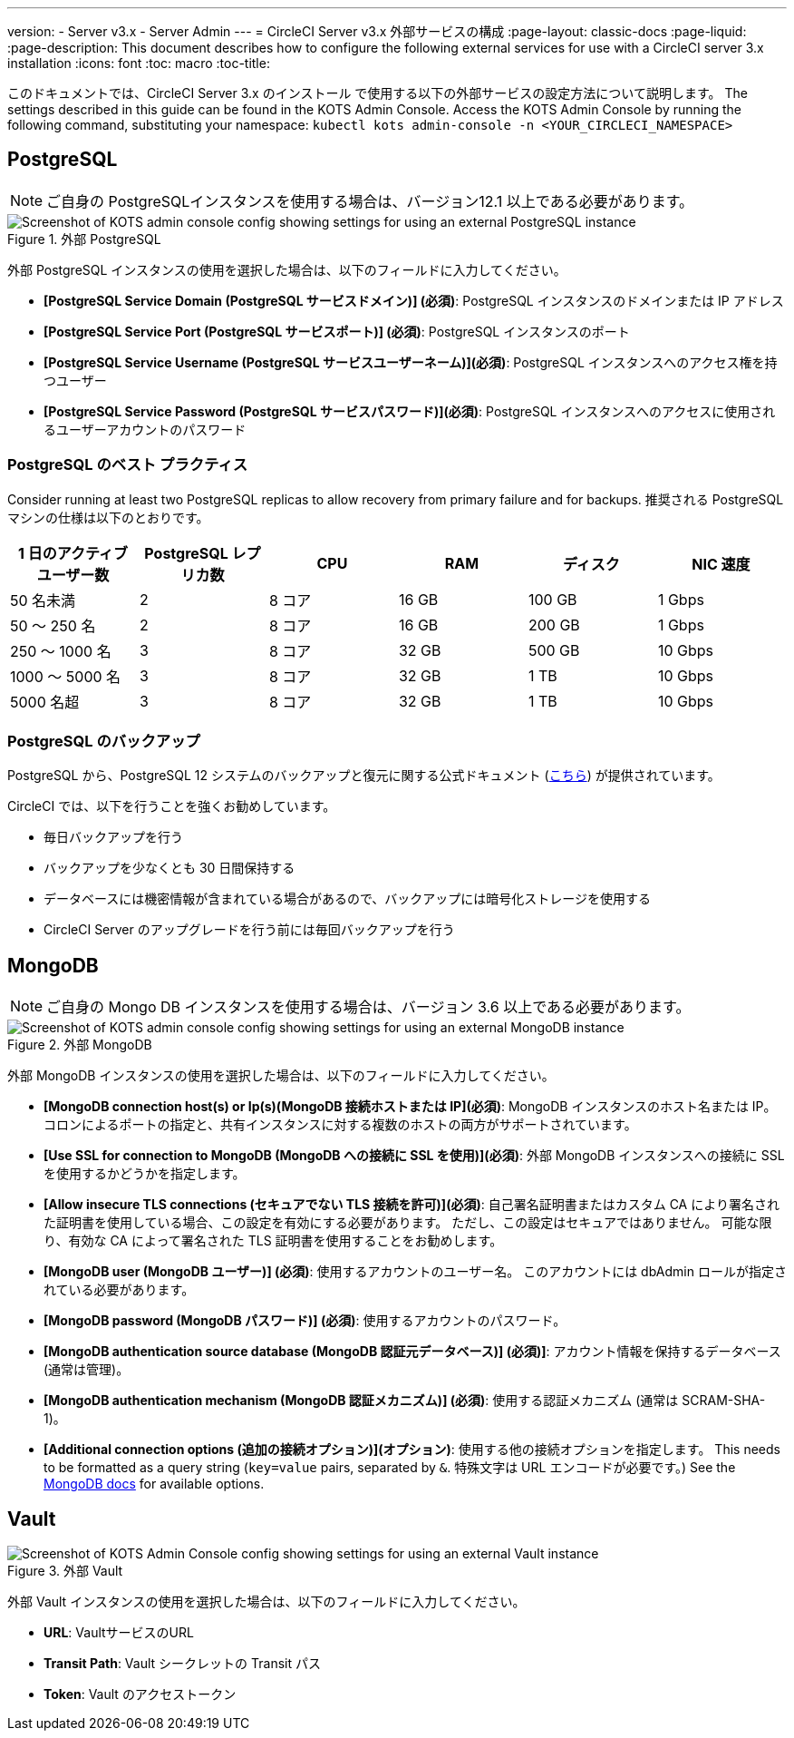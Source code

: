 ---
version:
- Server v3.x
- Server Admin
---
= CircleCI Server v3.x 外部サービスの構成
:page-layout: classic-docs
:page-liquid:
:page-description: This document describes how to configure the following external services for use with a CircleCI server 3.x installation
:icons: font
:toc: macro
:toc-title:

このドキュメントでは、CircleCI Server 3.x のインストール で使用する以下の外部サービスの設定方法について説明します。 The settings described in this guide can be found in the KOTS Admin Console. Access the KOTS Admin Console by running the following command, substituting your namespace: `kubectl kots admin-console -n <YOUR_CIRCLECI_NAMESPACE>`

toc::[]

== PostgreSQL

NOTE: ご自身の PostgreSQLインスタンスを使用する場合は、バージョン12.1 以上である必要があります。 

.外部 PostgreSQL
image::server-3-external-postgres.png[Screenshot of KOTS admin console config showing settings for using an external PostgreSQL instance]

外部 PostgreSQL インスタンスの使用を選択した場合は、以下のフィールドに入力してください。 

* *[PostgreSQL Service Domain (PostgreSQL サービスドメイン)] (必須)*: PostgreSQL インスタンスのドメインまたは IP アドレス 

* *[PostgreSQL Service Port (PostgreSQL サービスポート)] (必須)*: PostgreSQL インスタンスのポート 

* *[PostgreSQL Service Username (PostgreSQL サービスユーザーネーム)](必須)*: PostgreSQL インスタンスへのアクセス権を持つユーザー 

* *[PostgreSQL Service Password (PostgreSQL サービスパスワード)](必須)*: PostgreSQL インスタンスへのアクセスに使用されるユーザーアカウントのパスワード 

=== PostgreSQL のベスト プラクティス

Consider running at least two PostgreSQL replicas to allow recovery from primary failure and for backups. 推奨される PostgreSQL マシンの仕様は以下のとおりです。

[.table.table-striped]
[cols=6*, options="header", stripes=even]
|===
|1 日のアクティブ ユーザー数
|PostgreSQL レプリカ数 
|CPU   
|RAM  
|ディスク  
|NIC 速度 

|50 名未満                    
|2                         
|8 コア
|16 GB 
|100 GB 
| 1 Gbps

|50 ～ 250 名               
|2                         
|8 コア
|16 GB 
|200 GB 
|1 Gbps

|250 ～ 1000 名             
|3                         
|8 コア
|32 GB 
|500 GB 
|10 Gbps

|1000 ～ 5000 名            
|3                         
|8 コア
|32 GB 
|1 TB   
|10 Gbps

|5000 名超                  
|3                         
|8 コア
|32 GB 
|1 TB   
|10 Gbps
|===

=== PostgreSQL のバックアップ
PostgreSQL から、PostgreSQL 12 システムのバックアップと復元に関する公式ドキュメント (https://www.postgresql.org/docs/12/backup.html[こちら]) が提供されています。

CircleCI では、以下を行うことを強くお勧めしています。

* 毎日バックアップを行う
* バックアップを少なくとも 30 日間保持する
* データベースには機密情報が含まれている場合があるので、バックアップには暗号化ストレージを使用する
* CircleCI Server のアップグレードを行う前には毎回バックアップを行う

== MongoDB

NOTE: ご自身の Mongo DB インスタンスを使用する場合は、バージョン 3.6 以上である必要があります。 

.外部 MongoDB
image::server-3-external-mongo.png[Screenshot of KOTS admin console config showing settings for using an external MongoDB instance]

外部 MongoDB インスタンスの使用を選択した場合は、以下のフィールドに入力してください。 

* *[MongoDB connection host(s) or Ip(s)(MongoDB 接続ホストまたは IP](必須)*: MongoDB インスタンスのホスト名または IP。 コロンによるポートの指定と、共有インスタンスに対する複数のホストの両方がサポートされています。

* *[Use SSL for connection to MongoDB (MongoDB への接続に SSL を使用)](必須)*: 外部 MongoDB インスタンスへの接続に SSL を使用するかどうかを指定します。

* *[Allow insecure TLS connections (セキュアでない TLS 接続を許可)](必須)*: 自己署名証明書またはカスタム CA により署名された証明書を使用している場合、この設定を有効にする必要があります。 ただし、この設定はセキュアではありません。 可能な限り、有効な CA によって署名された TLS 証明書を使用することをお勧めします。

* *[MongoDB  user (MongoDB ユーザー)] (必須)*: 使用するアカウントのユーザー名。 このアカウントには dbAdmin ロールが指定されている必要があります。

* *[MongoDB  password (MongoDB パスワード)] (必須)*: 使用するアカウントのパスワード。

* *[MongoDB authentication source database (MongoDB 認証元データベース)] (必須)]*: アカウント情報を保持するデータベース (通常は管理)。

* *[MongoDB authentication mechanism (MongoDB 認証メカニズム)] (必須)*: 使用する認証メカニズム  (通常は SCRAM-SHA-1)。

* *[Additional connection options (追加の接続オプション)](オプション)*: 使用する他の接続オプションを指定します。 This needs to be formatted as a query string (`key=value` pairs, separated by `&`. 特殊文字は URL エンコードが必要です。) See the link:https://docs.mongodb.com/v3.6/reference/connection-string/[MongoDB docs] for available options.

== Vault

.外部 Vault
image::server-3-external-vault.png[Screenshot of KOTS Admin Console config showing settings for using an external Vault instance]

外部 Vault インスタンスの使用を選択した場合は、以下のフィールドに入力してください。  

* *URL*: VaultサービスのURL

* *Transit Path*: Vault シークレットの Transit パス

* *Token*: Vault のアクセストークン